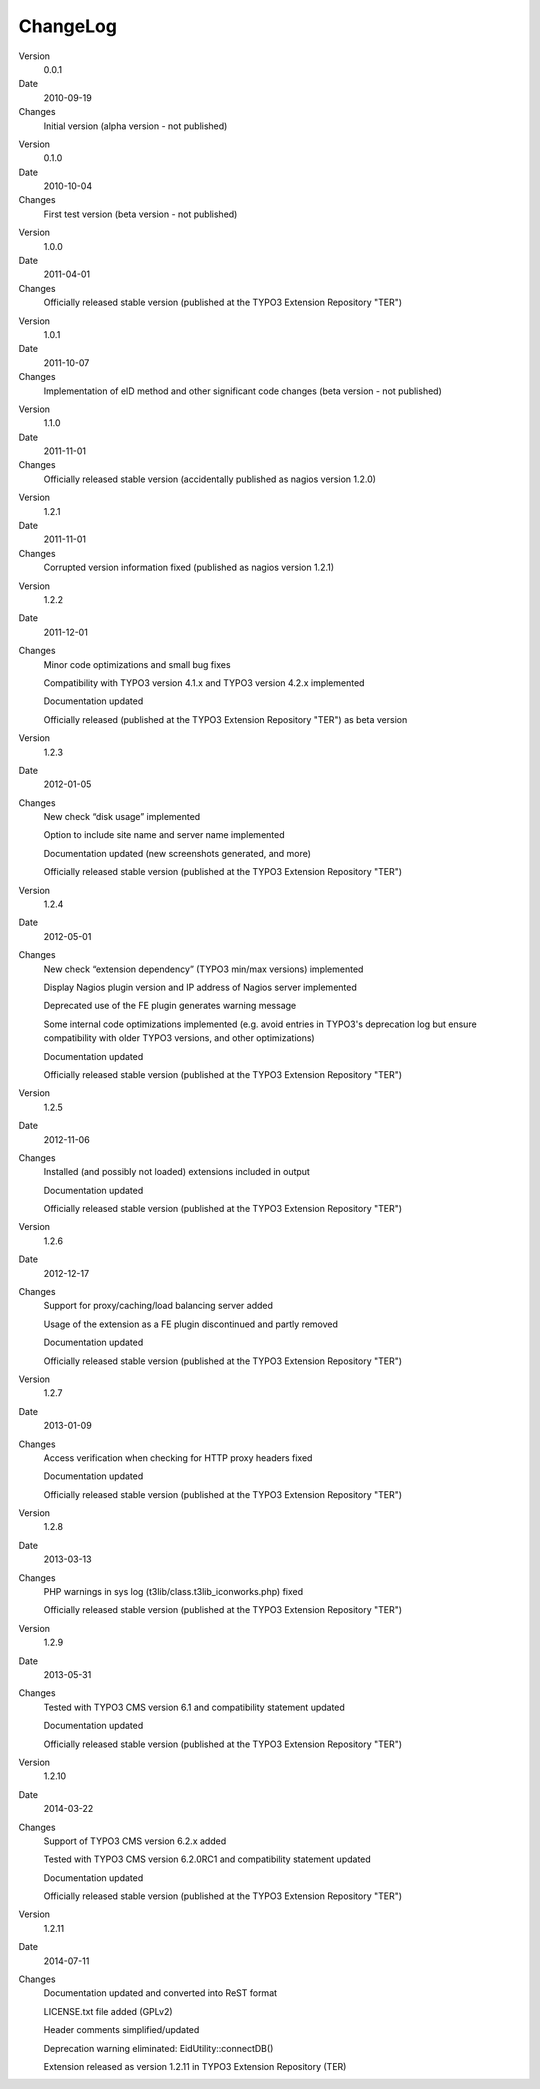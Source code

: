 

.. ==================================================
.. FOR YOUR INFORMATION
.. --------------------------------------------------
.. -*- coding: utf-8 -*- with BOM.

.. ==================================================
.. DEFINE SOME TEXTROLES
.. --------------------------------------------------
.. role::   underline
.. role::   typoscript(code)
.. role::   ts(typoscript)
   :class:  typoscript
.. role::   php(code)


ChangeLog
---------

.. ### BEGIN~OF~TABLE ###

.. container:: table-row

   Version
         0.0.1
   
   Date
         2010-09-19
   
   Changes
         Initial version (alpha version - not published)


.. container:: table-row

   Version
         0.1.0
   
   Date
         2010-10-04
   
   Changes
         First test version (beta version - not published)


.. container:: table-row

   Version
         1.0.0
   
   Date
         2011-04-01
   
   Changes
         Officially released stable version (published at the TYPO3 Extension Repository "TER")


.. container:: table-row

   Version
         1.0.1
   
   Date
         2011-10-07
   
   Changes
         Implementation of eID method and other significant code changes (beta version - not published)


.. container:: table-row

   Version
         1.1.0
   
   Date
         2011-11-01
   
   Changes
         Officially released stable version (accidentally published as nagios version 1.2.0)


.. container:: table-row

   Version
         1.2.1
   
   Date
         2011-11-01
   
   Changes
         Corrupted version information fixed (published as nagios version 1.2.1)


.. container:: table-row

   Version
         1.2.2
   
   Date
         2011-12-01
   
   Changes
         Minor code optimizations and small bug fixes
         
         Compatibility with TYPO3 version 4.1.x and TYPO3 version 4.2.x implemented
         
         Documentation updated
         
         Officially released (published at the TYPO3 Extension Repository "TER") as beta version


.. container:: table-row

   Version
         1.2.3
   
   Date
         2012-01-05
   
   Changes
         New check “disk usage” implemented
         
         Option to include site name and server name implemented
         
         Documentation updated (new screenshots generated, and more)
         
         Officially released stable version (published at the TYPO3 Extension Repository "TER")


.. container:: table-row

   Version
         1.2.4
   
   Date
         2012-05-01
   
   Changes
         New check “extension dependency” (TYPO3 min/max versions) implemented
         
         Display Nagios plugin version and IP address of Nagios server implemented
         
         Deprecated use of the FE plugin generates warning message
         
         Some internal code optimizations implemented (e.g. avoid entries in TYPO3's deprecation log but ensure compatibility with older TYPO3 versions, and other optimizations)
         
         Documentation updated
         
         Officially released stable version (published at the TYPO3 Extension Repository "TER")


.. container:: table-row

   Version
         1.2.5
   
   Date
         2012-11-06
   
   Changes
         Installed (and possibly not loaded) extensions included in output
         
         Documentation updated
         
         Officially released stable version (published at the TYPO3 Extension Repository "TER")


.. container:: table-row

   Version
         1.2.6
   
   Date
         2012-12-17
   
   Changes
         Support for proxy/caching/load balancing server added
         
         Usage of the extension as a FE plugin discontinued and partly removed
         
         Documentation updated
         
         Officially released stable version (published at the TYPO3 Extension Repository "TER")


.. container:: table-row

   Version
         1.2.7
   
   Date
         2013-01-09
   
   Changes
         Access verification when checking for HTTP proxy headers fixed
         
         Documentation updated
         
         Officially released stable version (published at the TYPO3 Extension Repository "TER")


.. container:: table-row

   Version
         1.2.8
   
   Date
         2013-03-13
   
   Changes
         PHP warnings in sys log (t3lib/class.t3lib\_iconworks.php) fixed
         
         Officially released stable version (published at the TYPO3 Extension Repository "TER")


.. container:: table-row

   Version
         1.2.9
   
   Date
         2013-05-31
   
   Changes
         Tested with TYPO3 CMS version 6.1 and compatibility statement updated
         
         Documentation updated
         
         Officially released stable version (published at the TYPO3 Extension Repository "TER")


.. container:: table-row

   Version
         1.2.10
   
   Date
         2014-03-22
   
   Changes
         Support of TYPO3 CMS version 6.2.x added
         
         Tested with TYPO3 CMS version 6.2.0RC1 and compatibility statement updated
         
         Documentation updated
         
         Officially released stable version (published at the TYPO3 Extension Repository "TER")


.. container:: table-row

   Version
         1.2.11
   
   Date
         2014-07-11
   
   Changes
         Documentation updated and converted into ReST format

         LICENSE.txt file added (GPLv2)

         Header comments simplified/updated

         Deprecation warning eliminated: EidUtility::connectDB()

         Extension released as version 1.2.11 in TYPO3 Extension Repository (TER)


.. ###### END~OF~TABLE ######
